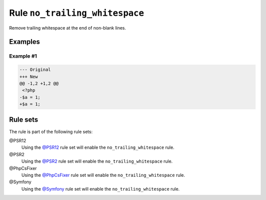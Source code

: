 ===============================
Rule ``no_trailing_whitespace``
===============================

Remove trailing whitespace at the end of non-blank lines.

Examples
--------

Example #1
~~~~~~~~~~

.. code-block:: diff

   --- Original
   +++ New
   @@ -1,2 +1,2 @@
    <?php
   -$a = 1;     
   +$a = 1;

Rule sets
---------

The rule is part of the following rule sets:

@PSR12
  Using the `@PSR12 <./../../ruleSets/PSR12.rst>`_ rule set will enable the ``no_trailing_whitespace`` rule.

@PSR2
  Using the `@PSR2 <./../../ruleSets/PSR2.rst>`_ rule set will enable the ``no_trailing_whitespace`` rule.

@PhpCsFixer
  Using the `@PhpCsFixer <./../../ruleSets/PhpCsFixer.rst>`_ rule set will enable the ``no_trailing_whitespace`` rule.

@Symfony
  Using the `@Symfony <./../../ruleSets/Symfony.rst>`_ rule set will enable the ``no_trailing_whitespace`` rule.
